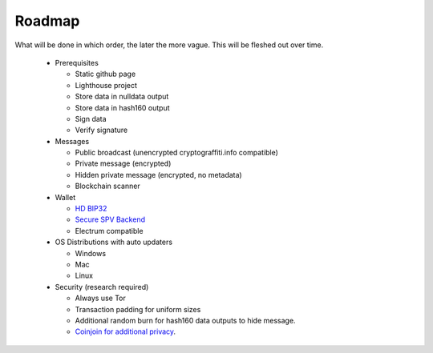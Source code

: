#######
Roadmap
#######

What will be done in which order, the later the more vague. This will be
fleshed out over time.


 - Prerequisites

   - Static github page

   - Lighthouse project

   - Store data in nulldata output

   - Store data in hash160 output

   - Sign data

   - Verify signature

 - Messages

   - Public broadcast (unencrypted cryptograffiti.info compatible)

   - Private message (encrypted)

   - Hidden private message (encrypted, no metadata)

   - Blockchain scanner

 - Wallet

   - `HD BIP32 <https://github.com/bitcoin/bips/blob/master/bip-0032.mediawiki>`_

   - `Secure SPV Backend <https://en.bitcoin.it/wiki/Thin_Client_Security>`_

   - Electrum compatible

 - OS Distributions with auto updaters

   - Windows

   - Mac

   - Linux

 - Security (research required)

   - Always use Tor

   - Transaction padding for uniform sizes

   - Additional random burn for hash160 data outputs to hide message.

   - `Coinjoin for additional privacy <http://joinmarket.io/>`_.
